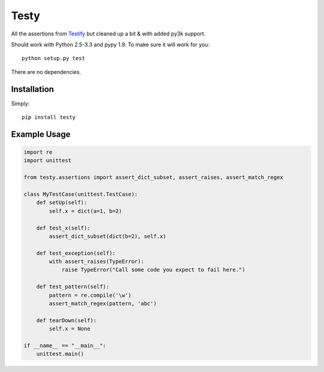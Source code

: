 =====
Testy
=====

.. image:: https://travis-ci.org/jimr/testy.png
    :target: http://travis-ci.org/jimr/testy

All the assertions from Testify_ but cleaned up a bit & with added py3k support.

.. _Testify: https://github.com/Yelp/Testify

Should work with Python 2.5-3.3 and pypy 1.9. To make sure it will work for you::

    python setup.py test

There are no dependencies.


Installation
============

Simply::

    pip install testy


Example Usage
=============

.. code-block:: python

    import re
    import unittest

    from testy.assertions import assert_dict_subset, assert_raises, assert_match_regex

    class MyTestCase(unittest.TestCase):
        def setUp(self):
            self.x = dict(a=1, b=2)

        def test_x(self):
            assert_dict_subset(dict(b=2), self.x)

        def test_exception(self):
            with assert_raises(TypeError):
                raise TypeError("Call some code you expect to fail here.")

        def test_pattern(self):
            pattern = re.compile('\w')
            assert_match_regex(pattern, 'abc')

        def tearDown(self):
            self.x = None

    if __name__ == "__main__":
        unittest.main()

